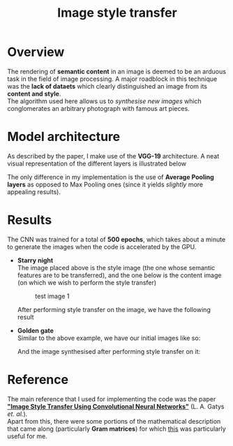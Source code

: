#+TITLE: Image style transfer
* Overview
The rendering of *semantic content* in an image is deemed to be an arduous task in the field of image processing. A major roadblock in this technique was the *lack of dataets* which clearly distinguished an image from its *content and style*.
\\
The algorithm used here allows us to /synthesise new images/ which conglomerates an arbitrary photograph with famous art pieces.


* Model architecture
As described by the paper, I make use of the *VGG-19* architecture. A neat visual representation of the different layers is illustrated below
\\
[[./results/vgg-19.png]]

The only difference in my implementation is the use of *Average Pooling layers* as opposed to Max Pooling ones (since it yields /slightly/ more appealing results).


* Results
The CNN was trained for a total of *500 epochs*, which takes about a minute to generate the images when the code is accelerated by the GPU.
+ *Starry night*
  \\
  The image placed above is the style image (the one whose semantic features are to be transferred), and the one below is the content image (on which we wish to perform the style transfer)
  #+CAPTION: test image 1
  #+NAME: fig: Test-1
  [[./results/test1.png]]

  After performing style transfer on the image, we have the following result
  [[./results/res1.png]]

+ *Golden gate*
  \\
  Similar to the above example, we have our initial images like so:
  [[./results/test2.png]]

  And the image synthesised after performing style transfer on it:
  [[./results/res2.png]]


* Reference
The main reference that I used for implementing the code was the paper *[[https://www.cv-foundation.org/openaccess/content_cvpr_2016/papers/Gatys_Image_Style_Transfer_CVPR_2016_paper.pdf]["Image Style Transfer Using Convolutional Neural Networks"]]* (L. A. Gatys /et. al./).
\\
Apart from this, there were some portions of the mathematical description that came along (particularly *Gram matrices*) for which [[http://cs229.stanford.edu/section/cs229-linalg.pdf][this]] was particularly useful for me.
